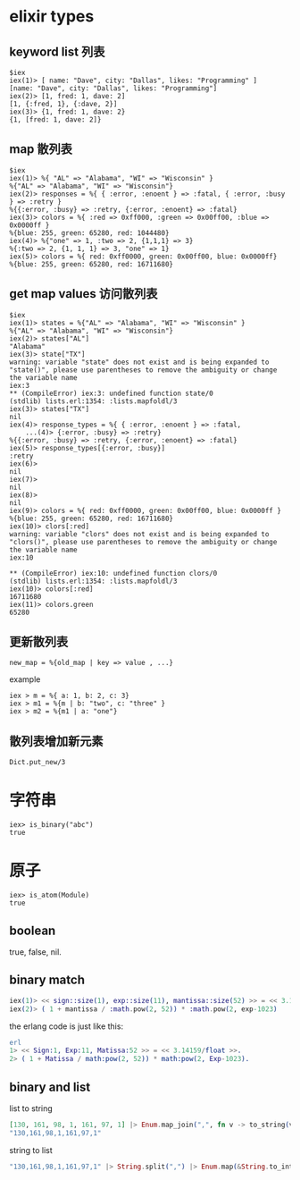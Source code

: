 * elixir types
:PROPERTIES:
:CUSTOM_ID: elixir-types
:END:
** keyword list 列表
:PROPERTIES:
:CUSTOM_ID: keyword-list-列表
:END:
#+begin_example
$iex
iex(1)> [ name: "Dave", city: "Dallas", likes: "Programming" ]
[name: "Dave", city: "Dallas", likes: "Programming"]
iex(2)> [1, fred: 1, dave: 2]
[1, {:fred, 1}, {:dave, 2}]
iex(3)> {1, fred: 1, dave: 2}
{1, [fred: 1, dave: 2]}
#+end_example

** map 散列表
:PROPERTIES:
:CUSTOM_ID: map-散列表
:END:
#+begin_example
$iex
iex(1)> %{ "AL" => "Alabama", "WI" => "Wisconsin" }
%{"AL" => "Alabama", "WI" => "Wisconsin"}
iex(2)> responses = %{ { :error, :enoent } => :fatal, { :error, :busy } => :retry }
%{{:error, :busy} => :retry, {:error, :enoent} => :fatal}
iex(3)> colors = %{ :red => 0xff000, :green => 0x00ff00, :blue => 0x0000ff }
%{blue: 255, green: 65280, red: 1044480}
iex(4)> %{"one" => 1, :two => 2, {1,1,1} => 3}
%{:two => 2, {1, 1, 1} => 3, "one" => 1}
iex(5)> colors = %{ red: 0xff0000, green: 0x00ff00, blue: 0x0000ff}
%{blue: 255, green: 65280, red: 16711680}
#+end_example

** get map values 访问散列表
:PROPERTIES:
:CUSTOM_ID: get-map-values-访问散列表
:END:
#+begin_example
$iex
iex(1)> states = %{"AL" => "Alabama", "WI" => "Wisconsin" }
%{"AL" => "Alabama", "WI" => "Wisconsin"}
iex(2)> states["AL"]
"Alabama"
iex(3)> state["TX"]
warning: variable "state" does not exist and is being expanded to "state()", please use parentheses to remove the ambiguity or change the variable name
iex:3
** (CompileError) iex:3: undefined function state/0
(stdlib) lists.erl:1354: :lists.mapfoldl/3
iex(3)> states["TX"]
nil
iex(4)> response_types = %{ { :error, :enoent } => :fatal,
    ...(4)> {:error, :busy} => :retry}
%{{:error, :busy} => :retry, {:error, :enoent} => :fatal}
iex(5)> response_types[{:error, :busy}]
:retry
iex(6)>
nil
iex(7)>
nil
iex(8)>
nil
iex(9)> colors = %{ red: 0xff0000, green: 0x00ff00, blue: 0x0000ff }
%{blue: 255, green: 65280, red: 16711680}
iex(10)> clors[:red]
warning: variable "clors" does not exist and is being expanded to "clors()", please use parentheses to remove the ambiguity or change the variable name
iex:10

** (CompileError) iex:10: undefined function clors/0
(stdlib) lists.erl:1354: :lists.mapfoldl/3
iex(10)> colors[:red]
16711680
iex(11)> colors.green
65280
#+end_example

** 更新散列表
:PROPERTIES:
:CUSTOM_ID: 更新散列表
:END:
#+begin_example
new_map = %{old_map | key => value , ...}
#+end_example

example

#+begin_example
iex > m = %{ a: 1, b: 2, c: 3}
iex > m1 = %{m | b: "two", c: "three" }
iex > m2 = %{m1 | a: "one"}
#+end_example

** 散列表增加新元素
:PROPERTIES:
:CUSTOM_ID: 散列表增加新元素
:END:
#+begin_example
Dict.put_new/3
#+end_example

* 字符串
:PROPERTIES:
:CUSTOM_ID: 字符串
:END:
#+begin_example
iex> is_binary("abc")
true
#+end_example

* 原子
:PROPERTIES:
:CUSTOM_ID: 原子
:END:
#+begin_example
iex> is_atom(Module)
true
#+end_example

** boolean
:PROPERTIES:
:CUSTOM_ID: boolean
:END:
true, false, nil.

** binary match
:PROPERTIES:
:CUSTOM_ID: binary-match
:END:
#+begin_src elixir
iex(1)> << sign::size(1), exp::size(11), mantissa::size(52) >> = << 3.14159::float>>
iex(2)> ( 1 + mantissa / :math.pow(2, 52)) * :math.pow(2, exp-1023)
#+end_src

the erlang code is just like this:

#+begin_src erlang
erl
1> << Sign:1, Exp:11, Matissa:52 >> = << 3.14159/float >>.
2> ( 1 + Matissa / math:pow(2, 52)) * math:pow(2, Exp-1023).
#+end_src

** binary and list
:PROPERTIES:
:CUSTOM_ID: binary-and-list
:END:
list to string

#+begin_src elixir
[130, 161, 98, 1, 161, 97, 1] |> Enum.map_join(",", fn v -> to_string(v) end)
"130,161,98,1,161,97,1"
#+end_src

string to list

#+begin_src elixir
"130,161,98,1,161,97,1" |> String.split(",") |> Enum.map(&String.to_integer/1)
#+end_src
